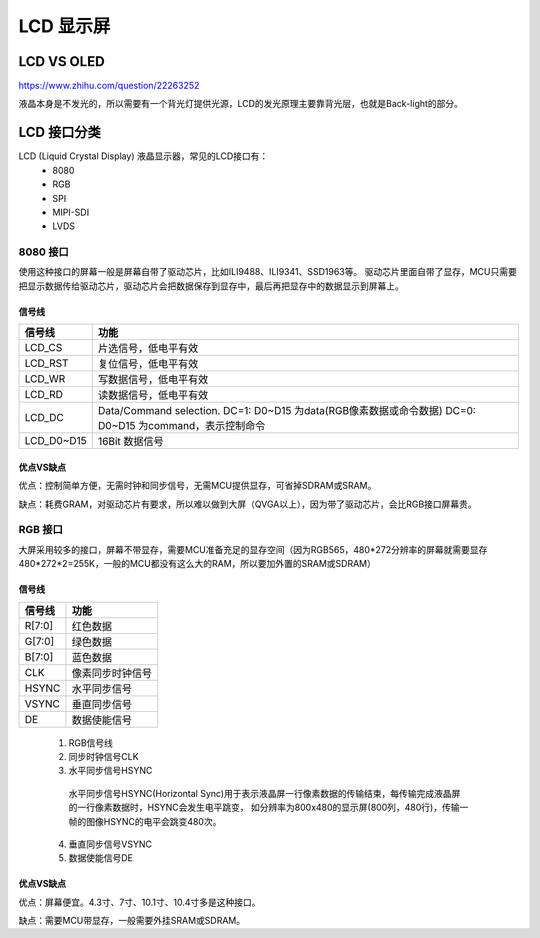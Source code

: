 ==============
LCD 显示屏
==============

LCD VS OLED
=============

https://www.zhihu.com/question/22263252

液晶本身是不发光的，所以需要有一个背光灯提供光源，LCD的发光原理主要靠背光层，也就是Back-light的部分。

LCD 接口分类
==============

LCD (Liquid Crystal Display) 液晶显示器，常见的LCD接口有：
 - 8080
 - RGB
 - SPI
 - MIPI-SDI
 - LVDS

---------
8080 接口
---------

使用这种接口的屏幕一般是屏幕自带了驱动芯片，比如ILI9488、ILI9341、SSD1963等。
驱动芯片里面自带了显存，MCU只需要把显示数据传给驱动芯片，驱动芯片会把数据保存到显存中，最后再把显存中的数据显示到屏幕上。

信号线
-----------

+------------+---------------------------------------------------------------------------------------------------------+
| 信号线     | 功能                                                                                                    |
+============+=========================================================================================================+
| LCD_CS     | 片选信号，低电平有效                                                                                    |
+------------+---------------------------------------------------------------------------------------------------------+
| LCD_RST    | 复位信号，低电平有效                                                                                    |
+------------+---------------------------------------------------------------------------------------------------------+
| LCD_WR     | 写数据信号，低电平有效                                                                                  |
+------------+---------------------------------------------------------------------------------------------------------+
| LCD_RD     | 读数据信号，低电平有效                                                                                  |
+------------+---------------------------------------------------------------------------------------------------------+
| LCD_DC     | Data/Command selection. DC=1: D0~D15 为data(RGB像素数据或命令数据) DC=0: D0~D15 为command，表示控制命令 |
+------------+---------------------------------------------------------------------------------------------------------+
| LCD_D0~D15 | 16Bit 数据信号                                                                                          |
+------------+---------------------------------------------------------------------------------------------------------+

优点VS缺点
------------

优点：控制简单方便，无需时钟和同步信号，无需MCU提供显存，可省掉SDRAM或SRAM。

缺点：耗费GRAM，对驱动芯片有要求，所以难以做到大屏（QVGA以上），因为带了驱动芯片，会比RGB接口屏幕贵。

----------
RGB 接口
----------

大屏采用较多的接口，屏幕不带显存，需要MCU准备充足的显存空间（因为RGB565，480*272分辨率的屏幕就需要显存480*272*2=255K，一般的MCU都没有这么大的RAM，所以要加外置的SRAM或SDRAM）

信号线
---------

+--------+------------------+
| 信号线 | 功能             |
+========+==================+
| R[7:0] | 红色数据         |
+--------+------------------+
| G[7:0] | 绿色数据         |
+--------+------------------+
| B[7:0] | 蓝色数据         |
+--------+------------------+
| CLK    | 像素同步时钟信号 |
+--------+------------------+
| HSYNC  | 水平同步信号     |
+--------+------------------+
| VSYNC  | 垂直同步信号     |
+--------+------------------+
| DE     | 数据使能信号     |
+--------+------------------+

 1. RGB信号线
 2. 同步时钟信号CLK
 3. 水平同步信号HSYNC

   水平同步信号HSYNC(Horizontal Sync)用于表示液晶屏一行像素数据的传输结束，每传输完成液晶屏的一行像素数据时，HSYNC会发生电平跳变，
   如分辨率为800x480的显示屏(800列，480行)，传输一帧的图像HSYNC的电平会跳变480次。

 4. 垂直同步信号VSYNC
 5. 数据使能信号DE

优点VS缺点
------------

优点：屏幕便宜。4.3寸、7寸、10.1寸、10.4寸多是这种接口。

缺点：需要MCU带显存，一般需要外挂SRAM或SDRAM。